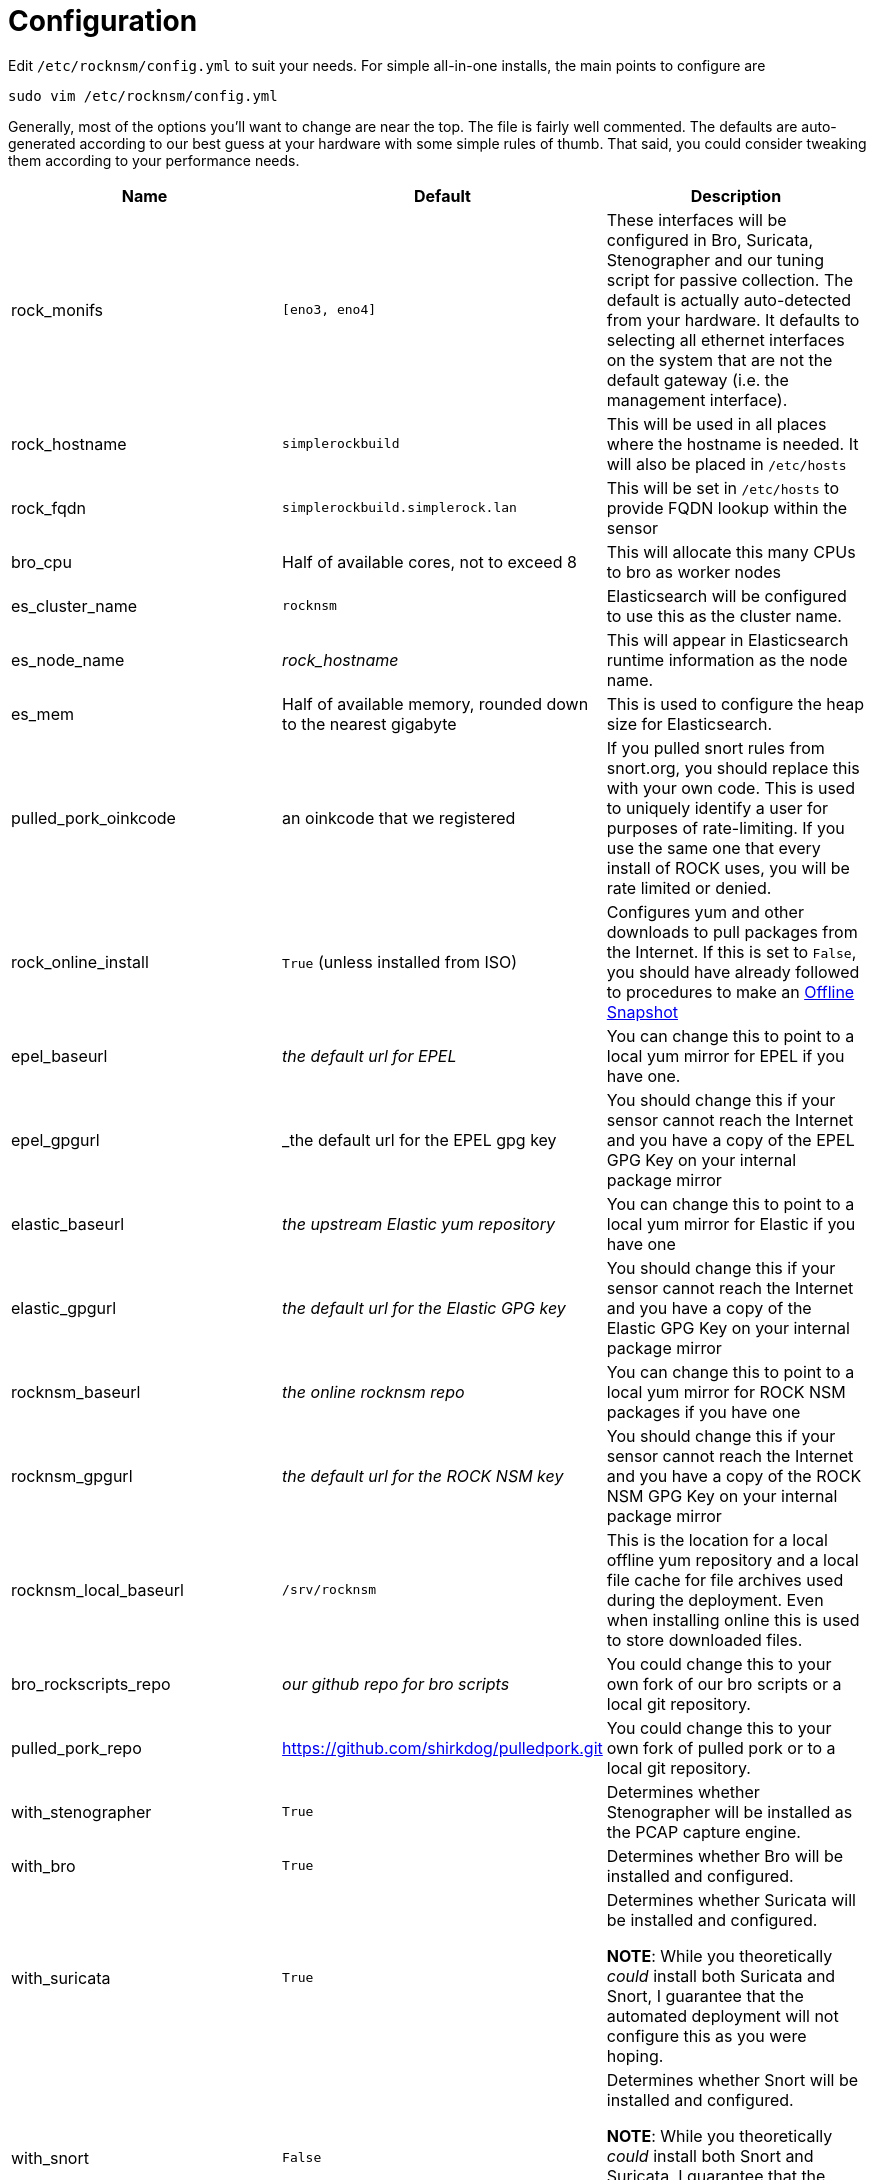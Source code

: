 = Configuration

Edit `/etc/rocknsm/config.yml` to suit your needs. For simple all-in-one installs, the main points to configure are 

```
sudo vim /etc/rocknsm/config.yml
```

Generally, most of the options you'll want to change are near the top. The file is fairly well commented. The defaults are auto-generated according to our best guess at your hardware with some simple rules of thumb. That said, you could consider tweaking them according to your performance needs.

[options="header"]
|===
| Name | Default | Description

| rock_monifs
| `[eno3, eno4]`
| These interfaces will be configured in Bro, Suricata, Stenographer and our tuning script for passive collection. The default is actually auto-detected from your hardware. It defaults to selecting all ethernet interfaces on the system that are not the default gateway (i.e. the management interface).

| rock_hostname
| `simplerockbuild`
| This will be used in all places where the hostname is needed. It will also be placed in `/etc/hosts`

| rock_fqdn
| `simplerockbuild.simplerock.lan`
| This will be set in `/etc/hosts` to provide FQDN lookup within the sensor

| bro_cpu
| Half of available cores, not to exceed 8
| This will allocate this many CPUs to bro as worker nodes

| es_cluster_name
| `rocknsm`
| Elasticsearch will be configured to use this as the cluster name.

| es_node_name
| _rock_hostname_
| This will appear in Elasticsearch runtime information as the node name.

| es_mem
| Half of available memory, rounded down to the nearest gigabyte
| This is used to configure the heap size for Elasticsearch.

| pulled_pork_oinkcode
| an oinkcode that we registered
| If you pulled snort rules from snort.org, you should replace this with your own code. This is used to uniquely identify a user for purposes of rate-limiting. If you use the same one that every install of ROCK uses, you will be rate limited or denied.

| rock_online_install 
| `True` (unless installed from ISO)
| Configures yum and other downloads to pull packages from the Internet. If this is set to `False`, you should have already followed to procedures to make an <<working-offline,Offline Snapshot>>

| epel_baseurl
| _the default url for EPEL_
| You can change this to point to a local yum mirror for EPEL if you have one.

| epel_gpgurl
| _the default url for the EPEL gpg key
| You should change this if your sensor cannot reach the Internet and you have a copy of the EPEL GPG Key on your internal package mirror

| elastic_baseurl
| _the upstream Elastic yum repository_ 
| You can change this to point to a local yum mirror for Elastic if you have one

| elastic_gpgurl
| _the default url for the Elastic GPG key_ 
| You should change this if your sensor cannot reach the Internet and you have a copy of the Elastic GPG Key on your internal package mirror

| rocknsm_baseurl
| _the online rocknsm repo_
| You can change this to point to a local yum mirror for ROCK NSM packages if you have one 

| rocknsm_gpgurl
| _the default url for the ROCK NSM key_ 
| You should change this if your sensor cannot reach the Internet and you have a copy of the ROCK NSM GPG Key on your internal package mirror

| rocknsm_local_baseurl
| `/srv/rocknsm`
| This is the location for a local offline yum repository and a local file cache for file archives used during the deployment. Even when installing online this is used to store downloaded files.

| bro_rockscripts_repo
| _our github repo for bro scripts_
| You could change this to your own fork of our bro scripts or a local git repository.

| pulled_pork_repo
| https://github.com/shirkdog/pulledpork.git
| You could change this to your own fork of pulled pork or to a local git repository.

| with_stenographer 
| `True`
| Determines whether Stenographer will be installed as the PCAP capture engine.

| with_bro
| `True`
| Determines whether Bro will be installed and configured.

| with_suricata
| `True`
| Determines whether Suricata will be installed and configured. 

*NOTE*: While you theoretically _could_ install both Suricata and Snort, I guarantee that the automated deployment will not configure this as you were hoping.

| with_snort
| `False`
| Determines whether Snort will be installed and configured.

*NOTE*: While you theoretically _could_ install both Snort and Suricata, I guarantee that the automated deployment will not configure this as you were hoping.

| with_pulledpork
| `True`
| Deterimines whether Pulled Pork will be installed and configured for your IDS engine of choice (Suricata or Snort)

| with_logstash
| `True`
| Determines whether Logstash will be installed and configured for the data pipeline.

NOTE: I highly recommend leaving logstash even if you don't want the full ELK install. We've put a lot of work into processing the Bro logs with Logstash. If You'd like to split the data out to Splunk or some other SEIM, consider taking the feed after Logstash has processed it. See <<tuning, Tuning & Scaling>> for more discussion on options here.

| with_elasticsearch
| `True`
| Determines whether Elasticsearch will be installed and configured. See <<tuning, Tuning & Scaling>> for more discussion on options here.

| with_kibana
| `True`
| Determines whether Kibana will be installed and configured. See <<tuning, Tuning & Scaling>> for more discussion on options here.

| with_zookeeper
| `True`
| Determines whether Zookeeper will be installed and configured. See <<tuning, Tuning & Scaling>> for more discussion on options here.

*NOTE*: Zookeeper is required to run Kafka, so if you install Kafka you should leave this to true, or be willing to manually configure Kafka to point to another Zookeeper.

| with_kafka
| `True`
| Determines whether Kafka will be installed and configured. If `False`, the Bro configuration will be adjusted to disable Kafka logging.

| with_nginx
| `True`
| Determines whether Nginx will be installed and configured as the Kibana proxy. Nginx provides a control point that can provide for authentication enforcement to access Kibana.

|===
